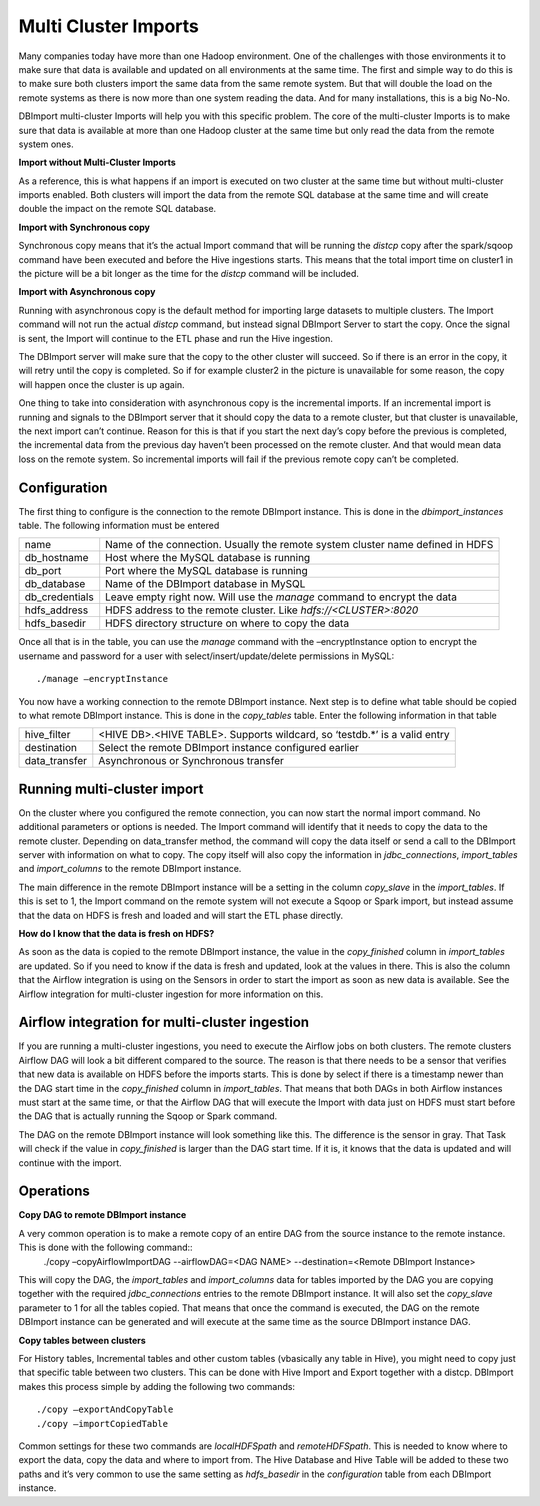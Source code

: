 Multi Cluster Imports
=====================

Many companies today have more than one Hadoop environment. One of the challenges with those environments it to make sure that data is available and updated on all environments at the same time. The first and simple way to do this is to make sure both clusters import the same data from the same remote system. But that will double the load on the remote systems as there is now more than one system reading the data. And for many installations, this is a big No-No. 

DBImport multi-cluster Imports will help you with this specific problem. The core of the multi-cluster Imports is to make sure that data is available at more than one Hadoop cluster at the same time but only read the data from the remote system ones. 

**Import without Multi-Cluster Imports**

As a reference, this is what happens if an import is executed on two cluster at the same time but without multi-cluster imports enabled. Both clusters will import the data from the remote SQL database at the same time and will create double the impact on the remote SQL database.

.. image:: img/multi-cluster_noAction.png

**Import with Synchronous copy**

Synchronous copy means that it’s the actual Import command that will be running the *distcp* copy after the spark/sqoop command have been executed and before the Hive ingestions starts. This means that the total import time on cluster1 in the picture will be a bit longer as the time for the *distcp* command will be included.

.. image:: img/multi-cluster_sync.png

**Import with Asynchronous copy**

Running with asynchronous copy is the default method for importing large datasets to multiple clusters. The Import command will not run the actual *distcp* command, but instead signal DBImport Server to start the copy. Once the signal is sent, the Import will continue to the ETL phase and run the Hive ingestion. 

The DBImport server will make sure that the copy to the other cluster will succeed. So if there is an error in the copy, it will retry until the copy is completed. So if for example cluster2 in the picture is unavailable for some reason, the copy will happen once the cluster is up again.

.. image:: img/multi-cluster_async.png

One thing to take into consideration with asynchronous copy is the incremental imports. If an incremental import is running and signals to the DBImport server that it should copy the data to a remote cluster, but that cluster is unavailable, the next import can’t continue. Reason for this is that if you start the next day’s copy before the previous is completed, the incremental data from the previous day haven’t been processed on the remote cluster. And that would mean data loss on the remote system. So incremental imports will fail if the previous remote copy can’t be completed.

Configuration
-------------

The first thing to configure is the connection to the remote DBImport instance. This is done in the *dbimport_instances* table. The following information must be entered

================= ================================================================================
name              Name of the connection. Usually the remote system cluster name defined in HDFS
db_hostname       Host where the MySQL database is running
db_port           Port where the MySQL database is running
db_database       Name of the DBImport database in MySQL
db_credentials    Leave empty right now. Will use the *manage* command to encrypt the data
hdfs_address      HDFS address to the remote cluster. Like *hdfs://<CLUSTER>:8020*
hdfs_basedir      HDFS directory structure on where to copy the data
================= ================================================================================

Once all that is in the table, you can use the *manage* command with the –encryptInstance option to encrypt the username and password for a user with select/insert/update/delete permissions in MySQL::

      ./manage –encryptInstance

You now have a working connection to the remote DBImport instance. Next step is to define what table should be copied to what remote DBImport instance. This is done in the *copy_tables* table.  Enter the following information in that table

================= ================================================================================
hive_filter       <HIVE DB>.<HIVE TABLE>. Supports wildcard, so ‘testdb.*’ is a valid entry
destination       Select the remote DBImport instance configured earlier
data_transfer     Asynchronous or Synchronous transfer
================= ================================================================================

Running multi-cluster import
----------------------------

On the cluster where you configured the remote connection, you can now start the normal import command. No additional parameters or options is needed. The Import command will identify that it needs to copy the data to the remote cluster. Depending on data_transfer method, the command will copy the data itself or send a call to the DBImport server with information on what to copy. The copy itself will also copy the information in *jdbc_connections*, *import_tables* and *import_columns* to the remote DBImport instance. 

The main difference in the remote DBImport instance will be a setting in the column *copy_slave* in the *import_tables*. If this is set to 1, the Import command on the remote system will  not execute a Sqoop or Spark import, but instead assume that the data on HDFS is fresh and loaded and will start the ETL phase directly.

**How do I know that the data is fresh on HDFS?**

As soon as the data is copied to the remote DBImport instance, the value in the *copy_finished* column in *import_tables* are updated. So if you need to know if the data is fresh and updated, look at the values in there. This is also the column that the Airflow integration is using on the Sensors in order to start the import as soon as new data is available. See the Airflow integration for multi-cluster ingestion for more information on this.

Airflow integration for multi-cluster ingestion
-----------------------------------------------

If you are running a multi-cluster ingestions, you need to execute the Airflow jobs on both clusters. The remote clusters Airflow DAG will look a bit different compared to the source. The reason is that there needs to be a sensor that verifies that new data is available on HDFS before the imports starts. This is done by select if there is a timestamp newer than the DAG start time in the *copy_finished* column in *import_tables*. That means that both DAGs in both Airflow instances must start at the same time, or that the Airflow DAG that will execute the Import with data just on HDFS must start before the DAG that is actually running the Sqoop or Spark command. 

The DAG on the remote DBImport instance will look something like this. The difference is the sensor in gray. That Task will check if the value in *copy_finished* is larger than the DAG start time. If it is, it knows that the data is updated and will continue with the import. 

.. image:: img/multi-cluster_airflow.png

Operations
----------------

**Copy DAG to remote DBImport instance**

A very common operation is to make a remote copy of an entire DAG from the source instance to the remote instance. This is done with the following command::
     ./copy –copyAirflowImportDAG --airflowDAG=<DAG NAME> --destination=<Remote DBImport Instance>
     
This will copy the DAG, the *import_tables* and *import_columns* data for tables imported by the DAG you are copying together with the required *jdbc_connections* entries to the remote DBImport instance. It will also set the *copy_slave* parameter to 1 for all the tables copied. That means that once the command is executed, the DAG on the remote DBImport instance can be generated and will execute at the same time as the source DBImport instance DAG. 

**Copy tables between clusters**

For History tables, Incremental tables and other custom tables (vbasically any table in Hive), you might need to copy just that specific table between two clusters. This can be done with Hive Import and Export together with a distcp. DBImport makes this process simple by adding the following two commands::

      ./copy –exportAndCopyTable
      ./copy –importCopiedTable

Common settings for these two commands are *localHDFSpath* and *remoteHDFSpath*. This is needed to know where to export the data, copy the data and where to import from. The Hive Database and Hive Table will be added to these two paths and it’s very common to use the same setting as *hdfs_basedir* in the *configuration* table from each DBImport instance.

